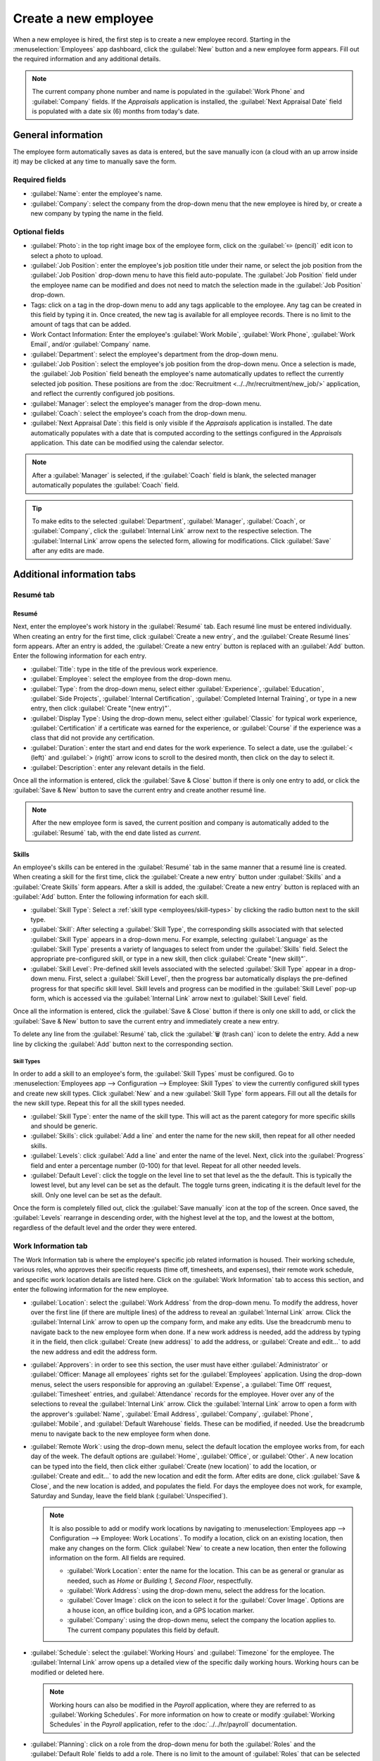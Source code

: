 =====================
Create a new employee
=====================

When a new employee is hired, the first step is to create a new employee record. Starting in the
:menuselection:`Employees` app dashboard, click the :guilabel:`New` button and a new employee form
appears. Fill out the required information and any additional details.

.. image:: new_employee/new-employee-form.png
   :align: center
   :alt: Create a new employee form with all fields filled out.

.. note::
   The current company phone number and name is populated in the :guilabel:`Work Phone` and
   :guilabel:`Company` fields. If the *Appraisals* application is installed, the :guilabel:`Next
   Appraisal Date` field is populated with a date six (6) months from today's date.

General information
===================

The employee form automatically saves as data is entered, but the save manually icon (a cloud with
an up arrow inside it) may be clicked at any time to manually save the form.

Required fields
---------------

- :guilabel:`Name`: enter the employee's name.
- :guilabel:`Company`: select the company from the drop-down menu that the new employee is hired by,
  or create a new company by typing the name in the field.

.. image:: new_employee/employee-new.png
   :align: center
   :alt: A new employee form with the required fields highlighted.

Optional fields
---------------

- :guilabel:`Photo`: in the top right image box of the employee form, click on the :guilabel:`✏️
  (pencil)` edit icon to select a photo to upload.
- :guilabel:`Job Position`: enter the employee's job position title under their name, or select the
  job position from the :guilabel:`Job Position` drop-down menu to have this field auto-populate.
  The :guilabel:`Job Position` field under the employee name can be modified and does not need to
  match the selection made in the :guilabel:`Job Position` drop-down.

  .. example::
     It is recommended to have the job positions match, but if desired, the typed-in description in
     this field can contain more information than the selected drop-down job position.

     An example where this may be applicable is if someone is hired for a sales representative
     position configured as :guilabel:`Sales Representative` in the *Recruitment* app, and that is
     selected for the drop-down :guilabel:`Job Position` field.

     In the typed in job position field beneath the employee's name, the position could be more
     specific, such as `Sales Representative - Subscriptions` if the employee is focused solely on
     subscription sales.

     .. image:: new_employee/job-description-fields.png
        :align: center
        :alt: Both job position fields entered but with different information.

- Tags: click on a tag in the drop-down menu to add any tags applicable to the employee. Any tag can
  be created in this field by typing it in. Once created, the new tag is available for all employee
  records. There is no limit to the amount of tags that can be added.
- Work Contact Information: Enter the employee's :guilabel:`Work Mobile`, :guilabel:`Work Phone`,
  :guilabel:`Work Email`, and/or :guilabel:`Company` name.
- :guilabel:`Department`: select the employee's department from the drop-down menu.
- :guilabel:`Job Position`: select the employee's job position from the drop-down menu. Once a
  selection is made, the :guilabel:`Job Position` field beneath the employee's name automatically
  updates to reflect the currently selected job position. These positions are from the
  :doc:`Recruitment <../../hr/recruitment/new_job/>` application, and reflect the currently \
  configured job positions.
- :guilabel:`Manager`: select the employee's manager from the drop-down menu.
- :guilabel:`Coach`: select the employee's coach from the drop-down menu.
- :guilabel:`Next Appraisal Date`: this field is only visible if the *Appraisals* application is
  installed. The date automatically populates with a date that is computed according to the settings
  configured in the *Appraisals* application. This date can be modified using the calendar selector.

.. note::
   After a :guilabel:`Manager` is selected, if the :guilabel:`Coach` field is blank, the selected
   manager automatically populates the :guilabel:`Coach` field.

.. tip::
   To make edits to the selected :guilabel:`Department`, :guilabel:`Manager`, :guilabel:`Coach`, or
   :guilabel:`Company`, click the :guilabel:`Internal Link` arrow next to the respective selection.
   The :guilabel:`Internal Link` arrow opens the selected form, allowing for modifications. Click
   :guilabel:`Save` after any edits are made.

Additional information tabs
===========================

Resumé tab
----------

Resumé
~~~~~~

Next, enter the employee's work history in the :guilabel:`Resumé` tab. Each resumé line must be
entered individually. When creating an entry for the first time, click :guilabel:`Create a new
entry`, and the :guilabel:`Create Resumé lines` form appears. After an entry is added, the
:guilabel:`Create a new entry` button is replaced with an :guilabel:`Add` button. Enter the
following information for each entry.

.. image:: new_employee/resume-lines.png
   :align: center
   :alt: A resumé entry form with all the information populated.

- :guilabel:`Title`: type in the title of the previous work experience.
- :guilabel:`Employee`: select the employee from the drop-down menu.
- :guilabel:`Type`: from the drop-down menu, select either :guilabel:`Experience`,
  :guilabel:`Education`, :guilabel:`Side Projects`, :guilabel:`Internal Certification`,
  :guilabel:`Completed Internal Training`, or type in a new entry, then click :guilabel:`Create
  "(new entry)"`.
- :guilabel:`Display Type`: Using the drop-down menu, select either :guilabel:`Classic` for typical
  work experience, :guilabel:`Certification` if a certificate was earned for the experience, or
  :guilabel:`Course` if the experience was a class that did not provide any certification.
- :guilabel:`Duration`: enter the start and end dates for the work experience. To select a date, use
  the :guilabel:`< (left)` and :guilabel:`> (right)` arrow icons to scroll to the desired month,
  then click on the day to select it.
- :guilabel:`Description`: enter any relevant details in the field.

Once all the information is entered, click the :guilabel:`Save & Close` button if there is only one
entry to add, or click the :guilabel:`Save & New` button to save the current entry and create
another resumé line.

.. note::
   After the new employee form is saved, the current position and company is automatically added to
   the :guilabel:`Resumé` tab, with the end date listed as `current`.

Skills
~~~~~~

An employee's skills can be entered in the :guilabel:`Resumé` tab in the same manner that a resumé
line is created. When creating a skill for the first time, click the :guilabel:`Create a new entry`
button under :guilabel:`Skills` and a :guilabel:`Create Skills` form appears. After a skill is
added, the :guilabel:`Create a new entry` button is replaced with an :guilabel:`Add` button. Enter
the following information for each skill.

.. image:: new_employee/create-skills.png
   :align: center
   :alt: A skill form with the information filled out.

- :guilabel:`Skill Type`: Select a :ref:`skill type <employees/skill-types>` by clicking the radio
  button next to the skill type.
- :guilabel:`Skill`: After selecting a :guilabel:`Skill Type`, the corresponding skills associated
  with that selected :guilabel:`Skill Type` appears in a drop-down menu. For example, selecting
  :guilabel:`Language` as the :guilabel:`Skill Type` presents a variety of languages to select from
  under the :guilabel:`Skills` field. Select the appropriate pre-configured skill, or type in a new
  skill, then click :guilabel:`Create "(new skill)"`.
- :guilabel:`Skill Level`: Pre-defined skill levels associated with the selected :guilabel:`Skill
  Type` appear in a drop-down menu. First, select a :guilabel:`Skill Level`, then the progress bar
  automatically displays the pre-defined progress for that specific skill level. Skill levels and
  progress can be modified in the :guilabel:`Skill Level` pop-up form, which is accessed via the
  :guilabel:`Internal Link` arrow next to :guilabel:`Skill Level` field.

Once all the information is entered, click the :guilabel:`Save & Close` button if there is only one
skill to add, or click the :guilabel:`Save & New` button to save the current entry and immediately
create a new entry.

To delete any line from the :guilabel:`Resumé` tab, click the :guilabel:`🗑️ (trash can)` icon to
delete the entry. Add a new line by clicking the :guilabel:`Add` button next to the corresponding
section.

.. _employees/skill-types:

Skill Types
***********

In order to add a skill to an employee's form, the :guilabel:`Skill Types` must be configured. Go to
:menuselection:`Employees app --> Configuration --> Employee: Skill Types` to view the currently
configured skill types and create new skill types. Click :guilabel:`New` and a new :guilabel:`Skill
Type` form appears. Fill out all the details for the new skill type. Repeat this for all the skill
types needed.

- :guilabel:`Skill Type`: enter the name of the skill type. This will act as the parent category
  for more specific skills and should be generic.
- :guilabel:`Skills`: click :guilabel:`Add a line` and enter the name for the new skill, then repeat
  for all other needed skills.
- :guilabel:`Levels`: click :guilabel:`Add a line` and enter the name of the level. Next, click into
  the :guilabel:`Progress` field and enter a percentage number (0-100) for that level. Repeat for
  all other needed levels.
- :guilabel:`Default Level`: click the toggle on the level line to set that level as the the
  default. This is typically the lowest level, but any level can be set as the default. The toggle
  turns green, indicating it is the default level for the skill. Only one level can be set as the
  default.

Once the form is completely filled out, click the :guilabel:`Save manually` icon at the top of the
screen. Once saved, the :guilabel:`Levels` rearrange in descending order, with the highest level at
the top, and the lowest at the bottom, regardless of the default level and the order they were
entered.

  .. example::
     To add a math skill set, enter `Math` in the :guilabel:`Name` field. Next, in the
     :guilabel:`Skills` field, enter `Algebra`, `Calculus`, and `Trigonometry`. Last, in the
     :guilabel:`Levels` field enter `Beginner`, `Intermediate`, and `Expert`, with the
     :guilabel:`Progress` listed as `25`, `50`, and `100`, respectively. Then, click :guilabel:`Save
     & Close`, then click the :guilabel:`Save manually` icon at the top. Last, click :guilabel:`Set
     Default` on the `Beginner` line to set this as the default skill level.

       .. image:: new_employee/math-skills.png
          :align: center
          :alt: A skill form for a Math skill type, with all the information entered.

Work Information tab
--------------------

The Work Information tab is where the employee's specific job related information is housed. Their
working schedule, various roles, who approves their specific requests (time off, timesheets, and
expenses), their remote work schedule, and specific work location details are listed here. Click on
the :guilabel:`Work Information` tab to access this section, and enter the following information for
the new employee.

- :guilabel:`Location`: select the :guilabel:`Work Address` from the drop-down menu. To modify the
  address, hover over the first line (if there are multiple lines) of the address to reveal an
  :guilabel:`Internal Link` arrow. Click the :guilabel:`Internal Link` arrow to open up the company
  form, and make any edits. Use the breadcrumb menu to navigate back to the new employee form when
  done. If a new work address is needed, add the address by typing it in the field, then click
  :guilabel:`Create (new address)` to add the address, or :guilabel:`Create and edit...` to add the
  new address and edit the address form.
- :guilabel:`Approvers`: in order to see this section, the user must have either
  :guilabel:`Administrator` or :guilabel:`Officer: Manage all employees` rights set for the
  :guilabel:`Employees` application. Using the drop-down menus, select the users responsible for
  approving an :guilabel:`Expense`, a :guilabel:`Time Off` request, :guilabel:`Timesheet` entries,
  and :guilabel:`Attendance` records for the employee. Hover over any of the selections to reveal
  the :guilabel:`Internal Link` arrow. Click the :guilabel:`Internal Link` arrow to open a form with
  the approver's :guilabel:`Name`, :guilabel:`Email Address`, :guilabel:`Company`,
  :guilabel:`Phone`, :guilabel:`Mobile`, and :guilabel:`Default Warehouse` fields. These can be
  modified, if needed. Use the breadcrumb menu to navigate back to the new employee form when done.
- :guilabel:`Remote Work`: using the drop-down menu, select the default location the employee works
  from, for each day of the week. The default options are :guilabel:`Home`, :guilabel:`Office`, or
  :guilabel:`Other`. A new location can be typed into the field, then click either :guilabel:`Create
  (new location)` to add the location, or :guilabel:`Create and edit...` to add the new location and
  edit the form. After edits are done, click :guilabel:`Save & Close`, and the new location is
  added, and populates the field. For days the employee does not work, for example, Saturday and
  Sunday, leave the field blank (:guilabel:`Unspecified`).

  .. note::
     It is also possible to add or modify work locations by navigating to :menuselection:`Employees
     app --> Configuration --> Employee: Work Locations`. To modify a location, click on an existing
     location, then make any changes on the form. Click :guilabel:`New` to create a new location,
     then enter the following information on the form. All fields are required.

     - :guilabel:`Work Location`: enter the name for the location. This can be as general or
       granular as needed, such as `Home` or `Building 1, Second Floor`, respectfully.
     - :guilabel:`Work Address`: using the drop-down menu, select the address for the location.
     - :guilabel:`Cover Image`: click on the icon to select it for the :guilabel:`Cover Image`.
       Options are a house icon, an office building icon, and a GPS location marker.
     - :guilabel:`Company`: using the drop-down menu, select the company the location applies to.
       The current company populates this field by default.

     .. image:: new_employee/location.png
        :align: center
        :alt: A new work location form with all fields filled out.

- :guilabel:`Schedule`: select the :guilabel:`Working Hours` and :guilabel:`Timezone` for the
  employee. The :guilabel:`Internal Link` arrow opens up a detailed view of the specific daily
  working hours. Working hours can be modified or deleted here.

  .. note::
     Working hours can also be modified in the *Payroll* application, where they are referred to as
     :guilabel:`Working Schedules`. For more information on how to create or modify
     :guilabel:`Working Schedules` in the *Payroll* application, refer to the
     :doc:`../../hr/payroll` documentation.

- :guilabel:`Planning`: click on a role from the drop-down menu for both the :guilabel:`Roles` and
  the :guilabel:`Default Role` fields to add a role. There is no limit to the amount of
  :guilabel:`Roles` that can be selected for an employee, but there can only be one
  :guilabel:`Default Role`. The default role is the *typical* role that the employee performs, where
  the :guilabel:`Roles` are *all* the specific roles the employee is able to perform. The
  :guilabel:`Default Role` must be selected as a :guilabel:`Role`, if not, when the
  :guilabel:`Default Role` is selected, that role is automatically added to the list of
  :guilabel:`Roles`.

  .. tip::
     The :guilabel:`Planning` section affects the *Planning* application, and will only appear if
     the *Planning* application is installed. When planning work in the *Planning* application,
     employees can only be scheduled for specific work that corresponds to their selected roles. For
     example, only an employee with a *Forklift Operator* role can be assigned to perform any
     activity that requires a *Forklift Operator*.

  .. important::
     The users that appear in the drop-down menu for the :guilabel:`Approvers` section must have
     *Administrator* rights set for the corresponding human resources role. To check who has these
     rights, go to :menuselection:`Settings app --> Users --> → Manage Users`. Click on an employee,
     and check the :guilabel:`Human Resources` section of the :guilabel:`Access Rights` tab.

   - In order for the user to appear as an approver for :guilabel:`Expenses`, they must have either
     :guilabel:`Team Approver`, :guilabel:`All Approver`, or :guilabel:`Administrator` set for the
     :guilabel:`Expenses` role.
   - In order for the user to appear as an approver for :guilabel:`Time Off`, they must have either
     :guilabel:`Officer` or :guilabel:`Administrator` set for the :guilabel:`Time Off` role.
   - In order for the user to appear as an approver for :guilabel:`Timesheets`, they must have
     either :guilabel:`Manager`, :guilabel:`Officer`, or :guilabel:`Administrator` set for the
     :guilabel:`Payroll` role.

  .. note::
     :guilabel:`Working Hours` are related to a company's working schedules, and an employee cannot
     have working hours that are outside of a company's working schedule.

     Each individual working schedule is company-specific, so for multi-company databases, each
     company needs to have its own working schedules set.

     If an employee's working hours are not configured as a working schedule for the company, new
     working schedules can be added, or existing working schedules can be modified. To add or modify
     a working schedule, go to the :menuselection:`Payroll app --> Configuration --> Working
     Entries: Working Schedules`, and add a new working schedule or edit an existing one.

     After the new working schedule is created, or an existing one is modified, select the
     employee's working hours using the drop-down menu in the :guilabel:`Schedule` section of the
     :guilabel:`Work Information` tab.

Private Information tab
-----------------------

No information in the :guilabel:`Private Information` tab is required to create an employee,
however, some information in this section may be critical for the company's payroll department. In
order to properly process payslips and ensure all deductions are accounted for, the employee's
personal information should be entered.

Here, the employee's :guilabel:`Private Contact`, :guilabel:`Family Status`, :guilabel:`Emergency`
contact, :guilabel:`Education`, :guilabel:`Work Permit`, and :guilabel:`Citizenship` information is
entered. Fields are entered either using a drop-down menu, activating a check box, or typing in the
information.

- :guilabel:`Private Contact`: first, enter the :guilabel:`Private Address` for the employee. Next,
  enter the employee's :guilabel:`Email` address and :guilabel:`Phone` number in the respective
  fields. Then enter the employee's :guilabel:`Bank Account Number` using the drop-down menu. If the
  bank is not already configured (the typical situation when creating a new employee) enter the bank
  account number, and click :guilabel:`Create and edit..`. A :guilabel:`Create Bank Account Number`
  form loads. Fill in the information, then click :guilabel:`Save & Close`. Next, select the
  employee's preferred :guilabel:`Language` from the drop-down menu. Then enter the
  :guilabel:`Home-Work Distance` in the field. This field is only necessary if the employee is
  receiving any type of commuter benefits. Lastly, enter the employee's license plate information in
  the :guilabel:`Private Car Plate` field.
- :guilabel:`Family Status`: select the current :guilabel:`Marital Status` using the drop-down menu,
  either :guilabel:`Single`, :guilabel:`Married`, :guilabel:`Legal Cohabitant`, :guilabel:`Widower`,
  or :guilabel:`Divorced`. If the employee has any dependent children, enter the :guilabel:`Number
  of Dependent Children` in the field.
- :guilabel:`Emergency`: type in the :guilabel:`Contact Name` and :guilabel:`Contact Phone` number
  of the employee's emergency contact in the respective fields.
- :guilabel:`Education`: select the highest level of education completed by the employee from the
  :guilabel:`Certificate Level` drop-down menu. Default options include :guilabel:`Graduate`,
  :guilabel:`Bachelor`, :guilabel:`Master`, :guilabel:`Doctor`, or :guilabel:`Other`. Type in the
  :guilabel:`Field of Study`, and the name of the :guilabel:`School` in the respective fields.
- :guilabel:`Work Permit`: if the employee has a work permit, enter the information in this section.
  Type in the :guilabel:`Visa No` (visa number) and/or :guilabel:`Work Permit No` (work permit
  number) in the corresponding fields. Using the calendar selector, select the :guilabel:`Visa
  Expiration Date` and/or the :guilabel:`Work Permit Expiration Date` to enter the expiration
  date(s). If available, upload a digital copy of the :guilabel:`Work Permit` document. Click
  :guilabel:`Upload your file`, navigate to the work permit file in the file explorer, and click
  :guilabel:`Open`.
- :guilabel:`Citizenship`: this section contains all the information relevant to the citizenship of
  the employee. Some fields use a drop-down menu, as the :guilabel:`Nationality (Country)`,
  :guilabel:`Gender`, and :guilabel:`Country of Birth` fields do. The :guilabel:`Date of Birth` uses
  a calendar selector to select the date. First, click on the name of the month, then the year, to
  access the year ranges. Use the :guilabel:`< (left)` and :guilabel:`> (right)` arrow icons,
  navigate to the correct year range, and click on the year. Next, click on the month. Last, click
  on the day to select the date. Type in the information for the :guilabel:`Identification No`
  (identification number), :guilabel:`Passport No` (passport number), and :guilabel:`Place of Birth`
  fields. Last, if the employee is not a resident of the country they are working in, activate the
  check box next to the :guilabel:`Non-resident` field.

  .. note::
     Depending on the localization setting, other fields may be present. For example, for the United
     States, a :guilabel:`SSN No` (Social Security Number) field is present.

.. _employees/hr-settings:

HR Settings tab
---------------

This tab provides various fields for different information, depending on the country the company is
located. Different fields are configured for different locations, however some sections appear
regardless.

- :guilabel:`Status`: Select an :guilabel:`Employee Type` and, if applicable, a :guilabel:`Related
  User`, with the drop-down menus. The :guilabel:`Employee Type` options include
  :guilabel:`Employee`, :guilabel:`Student`, :guilabel:`Trainee`, :guilabel:`Contractor`, or
  :guilabel:`Freelancer`.

  .. important::
     Employees do not also need to be users. *Employees* do **not** count towards the Odoo
     subscription billing, while *Users* **do** count towards billing. If the new employee should
     also be a user, the user must be created. After the :guilabel:`User` is created and saved, the
     new user will appear in the :guilabel:`Related User` field.

     After the employee is created, create the user. Click the :guilabel:`⚙️ (gear)` icon, then
     click :guilabel:`Create User`. A :guilabel:`Create User` form appears. Type in the
     :guilabel:`Name` and :guilabel:`Email Address`. Next, select the :guilabel:`Company` from the
     drop-down menu. Then, enter the :guilabel:`Phone` and :guilabel:`Mobile` numbers in the
     respective fields. If a photo is available, click the :guilabel:`Edit` icon (which appears as a
     :guilabel:`✏️ (pencil)` icon) in the lower left corner of the image box in the top right of the
     form. A file explorer pops up. Navigate to the file, then click :guilabel:`Open` to select it.
     Finally, click :guilabel:`Save` after all the information is entered, and the employee record
     is automatically updated with the newly created user populating the :guilabel:`Related User`
     field.

     Users can also be created manually. For more information on how to manually add a user, refer
     to the :doc:`../../general/users/manage_users` document.

- :guilabel:`Attendance/Point of Sale/Manufacturing`: The employee's :guilabel:`PIN Code` and
  :guilabel:`Badge ID` can be entered here, if the employee needs/has one. Click
  :guilabel:`Generate` next to the :guilabel:`Badge ID` to create a badge ID. The :guilabel:`PIN
  Code` is used to sign in and out of the *Attendance* app kiosk, and a :abbr:`POS (Point Of Sale)`
  system.
- :guilabel:`Payroll`: If applicable, enter the :guilabel:`Registration Number of the Employee` in
  this section. Depending on the localization setting, the other items that appear in this field
  vary based on location. In addition, other sections may appear in this tab based on location. It
  is recommended to check with the payroll and/or accounting departments to ensure this section, as
  well as any other sections relating to payroll that may appear, are filled in correctly.
- :guilabel:`Application Settings`: Enter the employee's :guilabel:`Billing Time Target`. This only
  affects the billing rate leader board in the *Timesheets* application. Next, enter the
  :guilabel:`Hourly Cost` in a XX.XX format. This is factored in when the employee is working at a
  :doc:`work center <../../inventory_and_mrp/manufacturing/management/using_work_centers>`. This
  value affects the manufacturing costs for a product, if the value of the manufactured product is
  not a fixed amount. This value does not affect the *Payroll* application. If applicable, enter the
  :guilabel:`Fleet Mobility Card` number.

.. image:: new_employee/hr-settings.png
   :align: center
   :alt: Enter any information prompted in the HR Settings tab for the employee.

Documents
=========

All documents associated with an employee are stored in the :guilabel:`Documents` app. The number of
documents associated with the employee appear in the :guilabel:`Documents` smart button above the
employee record. Click on the smart button, and all the documents appear. For more information on
the :guilabel:`Documents` app, refer to the :doc:`../../finance/documents` documentation.

.. image:: new_employee/documents.png
   :align: center
   :alt: All uploaded documents associated with the employee appear in the documents smart-button.
